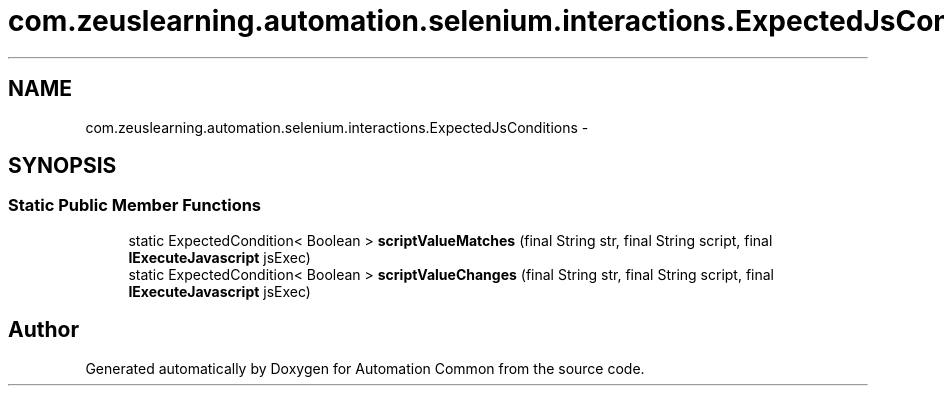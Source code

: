 .TH "com.zeuslearning.automation.selenium.interactions.ExpectedJsConditions" 3 "Fri Mar 9 2018" "Automation Common" \" -*- nroff -*-
.ad l
.nh
.SH NAME
com.zeuslearning.automation.selenium.interactions.ExpectedJsConditions \- 
.SH SYNOPSIS
.br
.PP
.SS "Static Public Member Functions"

.in +1c
.ti -1c
.RI "static ExpectedCondition< Boolean > \fBscriptValueMatches\fP (final String str, final String script, final \fBIExecuteJavascript\fP jsExec)"
.br
.ti -1c
.RI "static ExpectedCondition< Boolean > \fBscriptValueChanges\fP (final String str, final String script, final \fBIExecuteJavascript\fP jsExec)"
.br
.in -1c

.SH "Author"
.PP 
Generated automatically by Doxygen for Automation Common from the source code\&.
